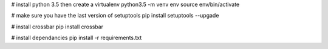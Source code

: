 

# install python 3.5 then create a virtualenv
python3.5 -m venv env
source env/bin/activate

# make sure you have the last version of setuptools
pip install setuptools --upgade

# install crossbar
pip install crossbar

# install dependancies
pip install -r requirements.txt
